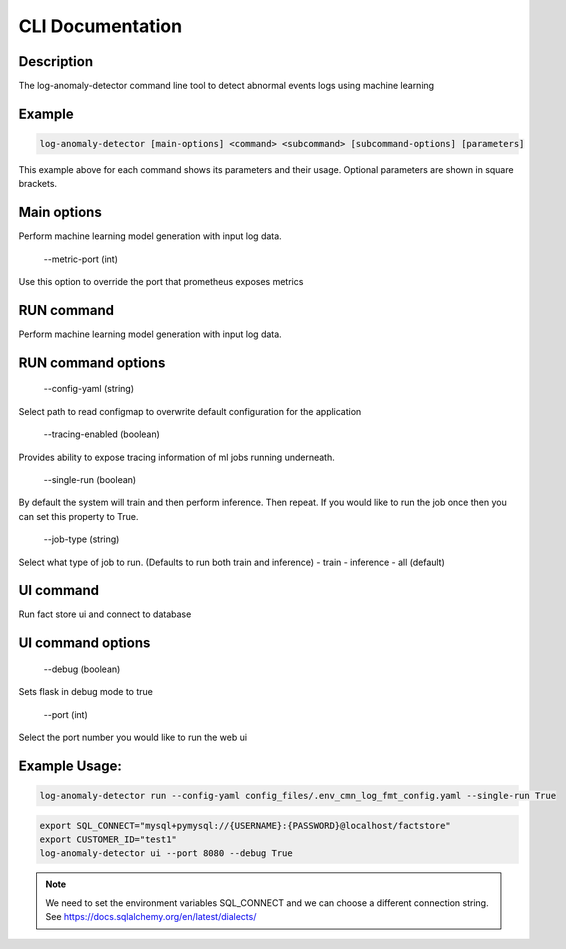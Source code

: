 CLI Documentation
=================

Description
-----------
The log-anomaly-detector command line tool to detect abnormal events logs using machine learning

Example
-------

.. code-block:: shell

   log-anomaly-detector [main-options] <command> <subcommand> [subcommand-options] [parameters]

This example above for each command shows its parameters and their usage. Optional parameters are shown in square brackets.

Main options
------------
Perform machine learning model generation with input log data.


    --metric-port (int)

Use this option to override the port that prometheus exposes metrics

RUN command
-----------

Perform machine learning model generation with input log data.


RUN command options
-------------------


    --config-yaml (string)

Select path to read configmap to overwrite default configuration for the application


    --tracing-enabled (boolean)

Provides ability to expose tracing information of ml jobs running underneath.


    --single-run (boolean)

By default the system will train and then perform inference. Then repeat.
If you would like to run the job once then you can set this property to True.


    --job-type (string)


Select what type of job to run. (Defaults to run both train and inference)
- train
- inference
- all (default)





UI command
----------


Run fact store ui and connect to database


UI command options
------------------


    --debug (boolean)

Sets flask in debug mode to true


    --port (int)

Select the port number you would like to run the web ui



Example Usage:
--------------


.. code-block:: shell

   log-anomaly-detector run --config-yaml config_files/.env_cmn_log_fmt_config.yaml --single-run True




.. code-block:: shell

   export SQL_CONNECT="mysql+pymysql://{USERNAME}:{PASSWORD}@localhost/factstore"
   export CUSTOMER_ID="test1"
   log-anomaly-detector ui --port 8080 --debug True


.. note::

    We need to set the environment variables SQL_CONNECT and we can choose a different connection string.
    See https://docs.sqlalchemy.org/en/latest/dialects/

